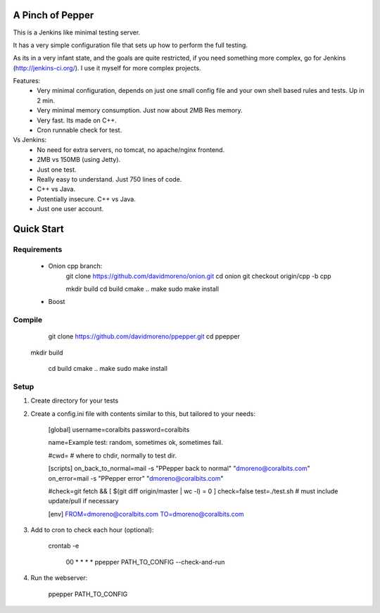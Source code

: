 A Pinch of Pepper
=================

This is a Jenkins like minimal testing server. 

It has a very simple configuration file that sets up how to perform the full testing. 

As its in a very infant state, and the goals are quite restricted, if you need something 
more complex, go for Jenkins (http://jenkins-ci.org/). I use it myself for more complex projects.

Features:
 * Very minimal configuration, depends on just one small config file and your own shell based rules and tests. Up in 2 min.
 * Very minimal memory consumption. Just now about 2MB Res memory. 
 * Very fast. Its made on C++.
 * Cron runnable check for test.
 
Vs Jenkins:
 * No need for extra servers, no tomcat, no apache/nginx frontend.
 * 2MB vs 150MB (using Jetty).
 * Just one test.
 * Really easy to understand. Just 750 lines of code.
 * C++ vs Java.
 * Potentially insecure. C++ vs Java.
 * Just one user account.

Quick Start
===========

Requirements
------------

 * Onion cpp branch:
		git clone https://github.com/davidmoreno/onion.git
		cd onion
		git checkout origin/cpp -b cpp
		
		mkdir build
		cd build
		cmake ..
		make
		sudo make install
		
 * Boost

Compile
-------

	git clone https://github.com/davidmoreno/ppepper.git
	cd ppepper
  mkdir build
  
	cd build
	cmake ..
	make
	sudo make install

Setup
-----

1. Create directory for your tests
2. Create a config.ini file with contents similar to this, but tailored to your needs:

	[global]
	username=coralbits
	password=coralbits

	name=Example test: random, sometimes ok, sometimes fail.

	#cwd= # where to chdir, normally to test dir.

	[scripts]
	on_back_to_normal=mail -s "PPepper back to normal" "dmoreno@coralbits.com"
	on_error=mail -s "PPepper error" "dmoreno@coralbits.com"

	#check=git fetch && [ $(git diff origin/master | wc -l) = 0 ]
	check=false
	test=./test.sh # must include update/pull if necessary

	[env]
	FROM=dmoreno@coralbits.com
	TO=dmoreno@coralbits.com

3. Add to cron to check each hour (optional):
	
	crontab -e

		00 * * * * ppepper PATH_TO_CONFIG --check-and-run

4. Run the webserver:

	ppepper PATH_TO_CONFIG 

